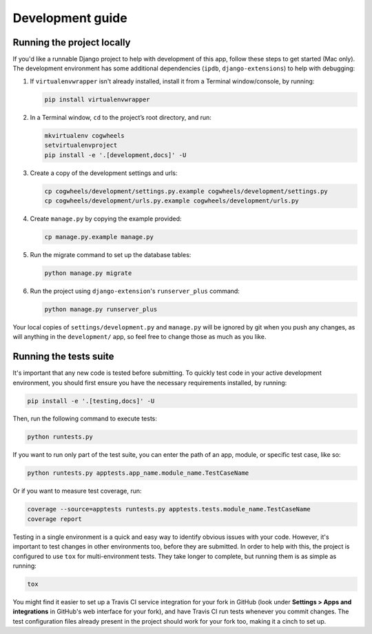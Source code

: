 =================
Development guide
=================

Running the project locally
===========================

If you'd like a runnable Django project to help with development of this app, follow these steps to get started (Mac only). The development environment has some additional dependencies (``ipdb``, ``django-extensions``) to help with debugging:

1.  If ``virtualenvwrapper`` isn't already installed, install it from a Terminal window/console, by running:
    
    .. code-block:: console

        pip install virtualenvwrapper


2.  In a Terminal window, ``cd`` to the project’s root directory, and run:

    .. code-block:: console

        mkvirtualenv cogwheels
        setvirtualenvproject
        pip install -e '.[development,docs]' -U

3.  Create a copy of the development settings and urls: 

    .. code-block:: console

        cp cogwheels/development/settings.py.example cogwheels/development/settings.py
        cp cogwheels/development/urls.py.example cogwheels/development/urls.py

4.  Create ``manage.py`` by copying the example provided:

    .. code-block:: console

        cp manage.py.example manage.py
        
5.  Run the migrate command to set up the database tables:

    .. code-block:: console

        python manage.py migrate

6.  Run the project using ``django-extension``'s ``runserver_plus`` command: 
    
    .. code-block:: console

        python manage.py runserver_plus

Your local copies of ``settings/development.py`` and ``manage.py`` will be ignored by git when you push any changes, as will anything in the ``development/`` app, so feel free to change those as much as you like.


Running the tests suite
=======================

It's important that any new code is tested before submitting. To quickly test code in your active development environment, you should first ensure you have the necessary requirements installed, by running:

.. code-block:: console

    pip install -e '.[testing,docs]' -U

Then, run the following command to execute tests:

.. code-block:: console

    python runtests.py

If you want to run only part of the test suite, you can enter the path of an app, module, or specific test case, like so:

.. code-block:: console

    python runtests.py apptests.app_name.module_name.TestCaseName


Or if you want to measure test coverage, run:

.. code-block:: console

    coverage --source=apptests runtests.py apptests.tests.module_name.TestCaseName
    coverage report

Testing in a single environment is a quick and easy way to identify obvious issues with your code. However, it's important to test changes in other environments too, before they are submitted. In order to help with this, the project is configured to use ``tox`` for multi-environment tests. They take longer to complete, but running them is as simple as running:

.. code-block:: console

    tox

You might find it easier to set up a Travis CI service integration for your fork in GitHub (look under **Settings > Apps and integrations** in GitHub's web interface for your fork), and have Travis CI run tests whenever you commit changes. The test configuration files already present in the project should work for your fork too, making it a cinch to set up.
